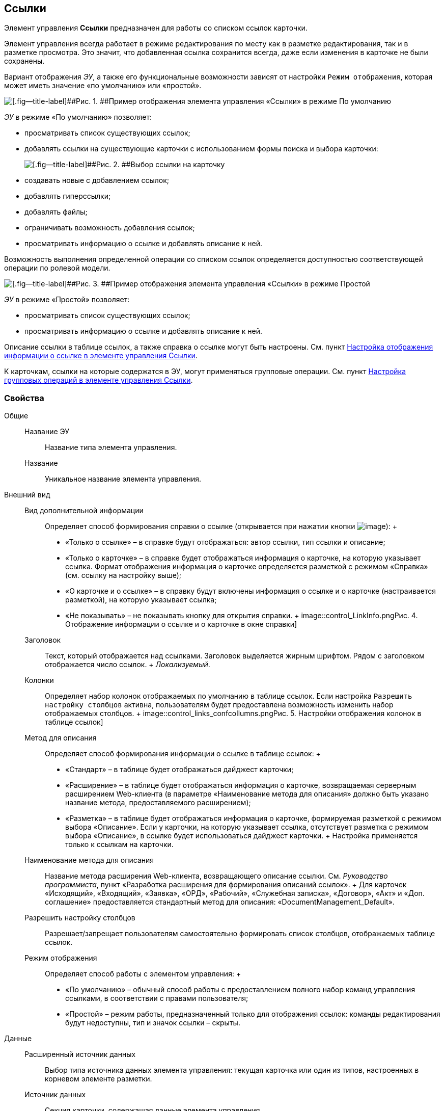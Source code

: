 
== Ссылки

Элемент управления [.ph .uicontrol]*Ссылки* предназначен для работы со списком ссылок карточки.

Элемент управления всегда работает в режиме редактирования по месту как в разметке редактирования, так и в разметке просмотра. Это значит, что добавленная ссылка сохранится всегда, даже если изменения в карточке не были сохранены.

Вариант отображения [.dfn .term]_ЭУ_, а также его функциональные возможности зависят от настройки `Режим отображения`, которая может иметь значение «по умолчанию» или «простой».

image::controls_linklist_sample.png[[.fig--title-label]##Рис. 1. ##Пример отображения элемента управления «Ссылки» в режиме По умолчанию]

[.dfn .term]_ЭУ_ в режиме «По умолчанию» позволяет:

* просматривать список существующих ссылок;
* добавлять ссылки на существующие карточки с использованием формы поиска и выбора карточки:
+
image::control_links_selectcard.png[[.fig--title-label]##Рис. 2. ##Выбор ссылки на карточку]
* создавать новые с добавлением ссылок;
* добавлять гиперссылки;
* добавлять файлы;
* ограничивать возможность добавления ссылок;
* просматривать информацию о ссылке и добавлять описание к ней.

Возможность выполнения определенной операции со списком ссылок определяется доступностью соответствующей операции по ролевой модели.

image::linklist_simple.png[[.fig--title-label]##Рис. 3. ##Пример отображения элемента управления «Ссылки» в режиме Простой]

[.dfn .term]_ЭУ_ в режиме «Простой» позволяет:

* просматривать список существующих ссылок;
* просматривать информацию о ссылке и добавлять описание к ней.

Описание ссылки в таблице ссылок, а также справка о ссылке могут быть настроены. См. пункт xref:LinksLinkDescription.html[Настройка отображения информации о ссылке в элементе управления Ссылки].

К карточкам, ссылки на которые содержатся в ЭУ, могут применяться групповые операции. См. пункт xref:LinksBatchOperations.html[Настройка групповых операций в элементе управления Ссылки].

=== Свойства

Общие::
  Название ЭУ;;
    Название типа элемента управления.
  Название;;
    Уникальное название элемента управления.
Внешний вид::
  Вид дополнительной информации;;
    Определяет способ формирования справки о ссылке (открывается при нажатии кнопки image:buttons/bt_linkInfo.png[image]):
    +
    * «Только о ссылке» – в справке будут отображаться: автор ссылки, тип ссылки и описание;
    * «Только о карточке» – в справке будет отображаться информация о карточке, на которую указывает ссылка. Формат отображения информация о карточке определяется разметкой с режимом «Справка» (см. ссылку на настройку выше);
    * «О карточке и о ссылке» – в справку будут включены информация о ссылке и о карточке (настраивается разметкой), на которую указывает ссылка;
    * «Не показывать» – не показывать кнопку для открытия справки.
    +
    image::control_LinkInfo.png[[.fig--title-label]##Рис. 4. ##Отображение информации о ссылке и о карточке в окне справки]
  Заголовок;;
    Текст, который отображается над ссылками. Заголовок выделяется жирным шрифтом. Рядом с заголовком отображается число ссылок.
    +
    [.dfn .term]_Локализуемый_.
  Колонки;;
    Определяет набор колонок отображаемых по умолчанию в таблице ссылок. Если настройка `Разрешить настройку столбцов` активна, пользователям будет предоставлена возможность изменить набор отображаемых столбцов.
    +
    image::control_links_confcollumns.png[[.fig--title-label]##Рис. 5. ##Настройки отображения колонок в таблице ссылок]
  Метод для описания;;
    Определяет способ формирования информации о ссылке в таблице ссылок:
    +
    * «Стандарт» – в таблице будет отображаться дайджест карточки;
    * «Расширение» – в таблице будет отображаться информация о карточке, возвращаемая серверным расширением Web-клиента (в параметре «Наименование метода для описания» должно быть указано название метода, предоставляемого расширением);
    * «Разметка» – в таблице будет отображаться информация о карточке, формируемая разметкой с режимом выбора «Описание». Если у карточки, на которую указывает ссылка, отсутствует разметка с режимом выбора «Описание», в ссылке будет использоваться дайджест карточки.
    +
    Настройка применяется только к ссылкам на карточки.
  Наименование метода для описания;;
    Название метода расширения Web-клиента, возвращающего описание ссылки. См. [.dfn .term]_Руководство программиста_, пункт «Разработка расширения для формирования описаний ссылок».
    +
    Для карточек «Исходящий», «Входящий», «Заявка», «ОРД», «Рабочий», «Служебная записка», «Договор», «Акт» и «Доп. соглашение» предоставляется стандартный метод для описания: «DocumentManagement_Default».
  Разрешить настройку столбцов;;
    Разрешает/запрещает пользователям самостоятельно формировать список столбцов, отображаемых таблице ссылок.
  Режим отображения;;
    Определяет способ работы с элементом управления:
    +
    * «По умолчанию» – обычный способ работы с предоставлением полного набор команд управления ссылками, в соответствии с правами пользователя;
    * «Простой» – режим работы, предназначенный только для отображения ссылок: команды редактирования будут недоступны, тип и значок ссылки – скрыты.

Данные::
  Расширенный источник данных;;
    Выбор типа источника данных элемента управления: текущая карточка или один из типов, настроенных в корневом элементе разметки.
  Источник данных;;
    Секция карточки, содержащая данные элемента управления.
  Поле данных;;
    Поле карточки, содержащее ссылку на карточку [.dfn .term]_Список ссылок на карточки_.
  Операция редактирования;;
    Выбор операции для редактирования значения элемента управления. Если операция недоступна пользователю, то изменения списка ссылок или добавления комментария к ссылке будет недоступно. Если операция не выбрана, то возможность редактирования значения элемента управления не проверяется.
    +
    Если значение [.dfn .term]_Операции редактирования_ наследуется от родительского Блока, название настройки меняется на «Операция редактирования (наследовано)».
  Хранить сильную ссылку;;
    Определяется тип ссылки на карточку. Если флаг установлен, то используется сильная ссылка.
Поведение::
  Видимость;;
    Настройка видимости: флаг установлен – элемент управления отображается в карточке; флаг не установлен – элемент управления (а также его содержимое) не отображается в карточке.
    +
    [.dfn .term]_Адаптивный_.
  Добавить гиперссылку;;
    Настройка параметров добавления/просмотра ссылки на URL-адрес.
    +
    image::controls_linklist_addhyperlinkconfig.png[[.fig--title-label]##Рис. 6. ##Настройки добавления гиперссылки]
    +
    Можно включить или отключить возможность добавления новой гиперссылки, при этом соответствующая кнопка будет показана или скрыта. Также можно указать операцию редактирования, при которой добавление гиперссылок будет разрешено. В поле [.kbd .ph .userinput]`Протокол по умолчанию` нужно указать протокол, который будет добавляться к адресу, введенному пользователем, если в адресе не указан конкретный протокол («http», «https», «ftp» и т.п.). Если операция редактирования не указана, то добавление ссылок будет доступно всем.
  Добавить ссылку;;
    Настройка параметров добавления/просмотра ссылки на существующую карточку.
    +
    image::controls_linklist_addlinkconfig.png[[.fig--title-label]##Рис. 7. ##Настройки добавления ссылки]
    +
    Можно включить или отключить возможность добавления новой ссылки, при этом соответствующая кнопка будет показана или скрыта. Также можно указать операцию редактирования, при которой добавление ссылок будет разрешено, а также возможные типы ссылок. Если операция редактирования не указана, то добавление ссылок будет доступно всем. Настройка `Типы карточек` позволяет установить ограничение по типам карточек, на которые можно ссылаться:

    * можно выбрать один или несколько типов карточек, на которые разрешено ссылаться;
    * если типы карточек не выбраны, допускается добавление ссылок на карточки любых типов.
    +
    «Поисковый запрос» – открывает окно выбора поискового запроса, который будет использоваться в режиме поиска карточек при добавлении ссылок в режиме выбора «Везде».
    +
    image::control_links_selectquery.png[[.fig--title-label]##Рис. 8. ##Выбор поискового запроса]
    +
    По умолчанию используется собственный поисковый запрос Web-клиента: «Ссылки». Данный запрос позволяет искать карточки по дайджесту, автору, дате создания и изменения.
    +
    «Список папок» – открывает окно добавления папок (по идентификаторам), из которых пользователь сможет выбирать карточки для добавления ссылок в режиме выбора «В текущей папке».
    +
    image::control_links_selectfolders.png[[.fig--title-label]##Рис. 9. ##Список папок]

    Если список папок пуст, не отмечено ни одной добавленной папки или переключатель «Все папки / Только выбранные папки» в положении «Все папки», пользователь сможет добавлять ссылки на карточки из любых доступных папок.
  Добавить файл;;
    Настройка параметров добавления/просмотра ссылки на файл.
    +
    image::controls_linklist_addfileconfig.png[[.fig--title-label]##Рис. 10. ##Настройки добавления файла]
    +
    Диалоговое окно настройки добавления файла содержит:

    * флаг [.ph .uicontrol]*Доступно* – включает/выключает возможность добавления файла с помощью элемента управления «Ссылки»;
    * поле [.ph .uicontrol]*Операция* – операция редактирования, которая должна быть доступна пользователю для разрешения добавления файла;
    * поле [.ph .uicontrol]*Тип ссылок* – тип ссылки, с которой будут добавляться файлы;
    * поле [.ph .uicontrol]*Вид файла* – вид карточки, которая будет создаваться для добавляемого файла.
    +
    Файл может быть добавлен с помощью кнопки image:buttons/attach_file.png[image] (может быть выбрано несколько файлов) или «перетаскиванием» из ФС (может быть добавлено несколько файлов). При добавлении файлов, для каждого файла будет создана карточка вида [.ph .uicontrol]*Вид файла*.
    +
    Пользователь может открыть файл (щелкнув по названию файла в списке ссылок) или карточку файла (из меню image:buttons/bt_kebab.png[image]), удалить ссылку на файл или сам файл. Файл может быть удален, если на него ссылается только данная карточка: если карточка файла содержит только один файл, то будет удалена его карточка и ссылка на неё, если несколько файлов – из карточки файла будет удален только выбранный файл.
  Дополнительные css классы;;
    Названия дополнительных классов CSS для изменения стиля элемента управления. Перечисляются через пробел.
  Загружать синхронно (шт);;
    Определяет максимальное количество элементов списка, при котором должна использоваться синхронная загрузка данных. Если количество элементов больше указанного, то все данные будут загружаться асинхронно.
  Изменение;;
    Выбор операции редактирования, при которой возможно изменение списка ссылок.
  Операция редактирования для видимости;;
    Определяет операцию, которая должна быть доступна пользователю для показа данного элемента управления. Действие настройки зависит от значения настройки [.dfn .term]_Видимость_:
    +
    * флаг [.dfn .term]_Видимость_ установлен, [.dfn .term]_операция редактирования для видимости_ выбрана – видимость элемента определяется доступностью пользователю выбранной операции редактирования;
    * флаг [.dfn .term]_Видимость_ установлен, [.dfn .term]_операция редактирования для видимости_ НЕ выбрана – ЭУ всегда отображается;
    * флаг [.dfn .term]_Видимость_ НЕ установлен – ЭУ всегда скрыт.
  Отключен;;
    При установленном флаге отключает возможность изменения значения элемента управления. Работает совместно со свойством «Операция редактирования»: если одно из свойств запрещает редактирования – редактирование будет запрещено.
    +
    [.dfn .term]_Адаптивный_.
  Отображать раскрытым;;
    Определяет начальное состояние блока элемента управления: флаг установлен - список ссылок отображается; флаг не установлен - список ссылок скрыт, отображается только заголовок и количество ссылок.
    +
    [.dfn .term]_Адаптивный_.
  Переходить по TAB;;
    Определяет пользовательскую последовательность очередности обхода карточки по кнопке [.ph .uicontrol]*TAB*. Флаг установлен – переход по кнопке [.ph .uicontrol]*TAB* разрешен.
  Показывать файлы для ссылок;;
    Настройка типов ссылок, для которых должен действовать особый режим отображения, при котором в ЭУ отображается не карточка, на которую ссылка, а её файлы (основные и дополнительные).
    +
    Пользователь может открыть файл (щелкнув по названию файла в списке ссылок) или карточку файла (из меню image:buttons/bt_kebab.png[image]), удалить ссылку на карточку или файл из карточки, на которую ссылка. Если настройка [.keyword .wintitle]*Показывать файлы для ссылок* не задана для карточки, то возможность скачать файл из такой карточки будет недоступна.
  Создать ссылку;;
    Настройка параметров создания карточки с добавлением ссылки.
    +
    image::controls_linklist_attachlinkconfig.png[[.fig--title-label]##Рис. 11. ##Настройки создания карточки с добавлением ссылки]
    +
    Можно включить или отключить возможность создания ссылки с созданием карточки, при этом соответствующая кнопка будет показана или скрыта. Также можно указать операцию редактирования, при которой создание ссылок будет разрешено, а также доступные для выбора типы ссылок. Если операция редактирования не указана, то добавление ссылок будет доступно всем.
    +
    Настройка `Виды карточек` позволяет указать виды карточек, которые можно создавать по ссылке:

    * можно выбрать один или несколько видов карточек, на которые разрешено ссылаться;
    * если вид карточек содержит подвиды, то при установленном в данной настройке флаге "С дочерними видами", они также будут доступны для создания карточек по ссылке.

    Если вид или виды карточек не выбраны, то добавление ссылки с созданием карточки будет невозможно.
    +
    Функция создания карточки с добавлением ссылки недоступна в разметке редактирования карточки (при создании или изменении).
  Стандартный css класс;;
    Название CSS класса, в котором определен стандартный стиль элемента управления.
  Удаление;;
    Выбор операции редактирования, при которой возможно удаление ссылки.
События::
  Перед добавлением ссылки на новую карточку;;
    Вызывается перед добавлением ссылки на новую карточку.
  Перед добавлением ссылки на существующую карточку;;
    Вызывается перед добавлением ссылки на существующую карточку.
  Перед загрузкой ссылки на файл;;
    Вызывается перед загрузкой ссылки на файл.
  Перед закрытием тултипа с информацией о карточке;;
    Вызывается перед закрытием окна (открытого кнопкой image:buttons/bt_showinfo.png[image]) с информацией о карточке.
  Перед открытием карточки;;
    Вызывается перед открытием карточки из списка ссылок.
  Перед открытием предпросмотра карточки;;
    Вызывается перед открытием предварительного просмотра карточки.
  Перед открытием тултипа с информацией о карточке;;
    Вызывается перед открытием (кнопкой image:buttons/bt_showinfo.png[image]) окна с информацией о карточке, на которую указывает ссылка.
  Перед разворачиванием;;
    Вызывается перед разворачиванием [.dfn .term]_ЭУ_ кнопкой image:buttons/bt_expand.png[image].
  Перед редактированием комментария к ссылке;;
    Вызывается перед редактированием (в окне информации о карточке) комментария к ссылке.
  Перед сворачиванием;;
    Вызывается перед сворачиванием [.dfn .term]_ЭУ_ кнопкой image:buttons/bt_collapse.png[image].
  Перед удалением ссылки;;
    Вызывается перед удалением ссылки.
  Перед удалением файла;;
    Вызывается перед удалением ссылки на файл.
  После добавления ссылки на существующую карточку;;
    Вызывается после добавления ссылки на существующую карточку.
  После загрузки ссылки на файл;;
    Вызывается после добавления ссылки на файл.
  После изменения выделения;;
    Вызывается после изменения выделения.
  После переключения режима групповых операций;;
    Вызывается после переключения режима групповых операций.
  После разворачивания;;
    Вызывается после разворачивания [.dfn .term]_ЭУ_ кнопкой image:buttons/bt_expand.png[image].
  После редактирования комментария к ссылке;;
    Вызывается после сохранения комментария (в окне информации о карточке) к ссылке.
  После сворачивания;;
    Вызывается после сворачиванием [.dfn .term]_ЭУ_ кнопкой image:buttons/bt_collapse.png[image].
  После удаления ссылки;;
    Вызывается после удаления ссылки.
  После удаления файла;;
    Вызывается после удаления файла.
  При наведении курсора;;
    Вызывается при входе курсора мыши в область элемента управления.
  При отведении курсора;;
    Вызывается, когда курсор мыши покидает область элемента управления.
  При щелчке;;
    Вызывается при щелчке мыши по любой области элемента управления.

* *xref:../topics/LinksLinkDescription.html[Настройка отображения информации о ссылке в элементе управления Ссылки]* +
* *xref:../topics/LinksBatchOperations.html[Настройка групповых операций в элементе управления Ссылки]* +

*На уровень выше:* xref:../topics/SpecialControls.html[Специальные]
